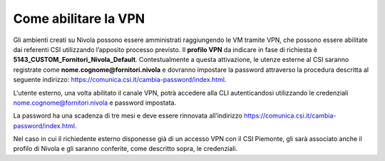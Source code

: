 
**Come abilitare la VPN**
*************************

Gli ambienti creati su Nivola possono essere amministrati raggiungendo le VM tramite
VPN, che possono essere abilitate dai referenti CSI utilizzando l’apposito
processo previsto.
Il **profilo VPN** da indicare in fase di richiesta è
**5143_CUSTOM_Fornitori_Nivola_Default**. Contestualmente a questa attivazione,
le utenze esterne al CSI saranno registrate come
**nome.cognome@fornitori.nivola**
e dovranno impostare la password attraverso la procedura descritta al
seguente indirizzo: https://comunica.csi.it/cambia-password/index.html.


L'utente esterno, una volta abilitato il canale VPN, potrà
accedere alla CLI autenticandosi utilizzando le credenziali
nome.cognome@fornitori.nivola e password impostata.

La password ha una scadenza di tre mesi e deve essere rinnovata
all’indirizzo https://comunica.csi.it/cambia-password/index.html.

Nel caso in cui il richiedente esterno disponesse già di un accesso
VPN con il CSI Piemonte, gli sarà associato anche il profilo di Nivola e gli
saranno conferite, come descritto sopra,
le credenziali.
